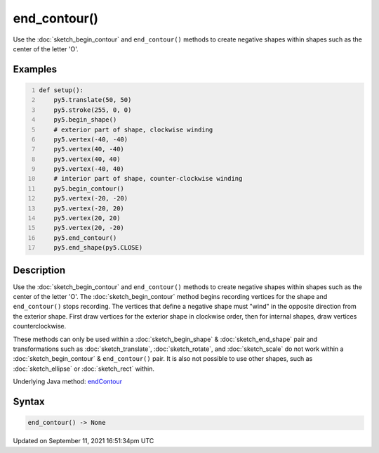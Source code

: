 end_contour()
=============

Use the :doc:`sketch_begin_contour` and ``end_contour()`` methods to create negative shapes within shapes such as the center of the letter 'O'.

Examples
--------

.. raw:: html

    <div class="example-table">

.. raw:: html

    <div class="example-row"><div class="example-cell-image">

.. image:: /images/reference/Sketch_end_contour_0.png
    :alt: example picture for end_contour()

.. raw:: html

    </div><div class="example-cell-code">

.. code:: python
    :number-lines:

    def setup():
        py5.translate(50, 50)
        py5.stroke(255, 0, 0)
        py5.begin_shape()
        # exterior part of shape, clockwise winding
        py5.vertex(-40, -40)
        py5.vertex(40, -40)
        py5.vertex(40, 40)
        py5.vertex(-40, 40)
        # interior part of shape, counter-clockwise winding
        py5.begin_contour()
        py5.vertex(-20, -20)
        py5.vertex(-20, 20)
        py5.vertex(20, 20)
        py5.vertex(20, -20)
        py5.end_contour()
        py5.end_shape(py5.CLOSE)

.. raw:: html

    </div></div>

.. raw:: html

    </div>

Description
-----------

Use the :doc:`sketch_begin_contour` and ``end_contour()`` methods to create negative shapes within shapes such as the center of the letter 'O'. The :doc:`sketch_begin_contour` method begins recording vertices for the shape and ``end_contour()`` stops recording. The vertices that define a negative shape must "wind" in the opposite direction from the exterior shape. First draw vertices for the exterior shape in clockwise order, then for internal shapes, draw vertices counterclockwise.

These methods can only be used within a :doc:`sketch_begin_shape` & :doc:`sketch_end_shape` pair and transformations such as :doc:`sketch_translate`, :doc:`sketch_rotate`, and :doc:`sketch_scale` do not work within a :doc:`sketch_begin_contour` & ``end_contour()`` pair. It is also not possible to use other shapes, such as :doc:`sketch_ellipse` or :doc:`sketch_rect` within.

Underlying Java method: `endContour <https://processing.org/reference/endContour_.html>`_

Syntax
------

.. code:: python

    end_contour() -> None

Updated on September 11, 2021 16:51:34pm UTC

